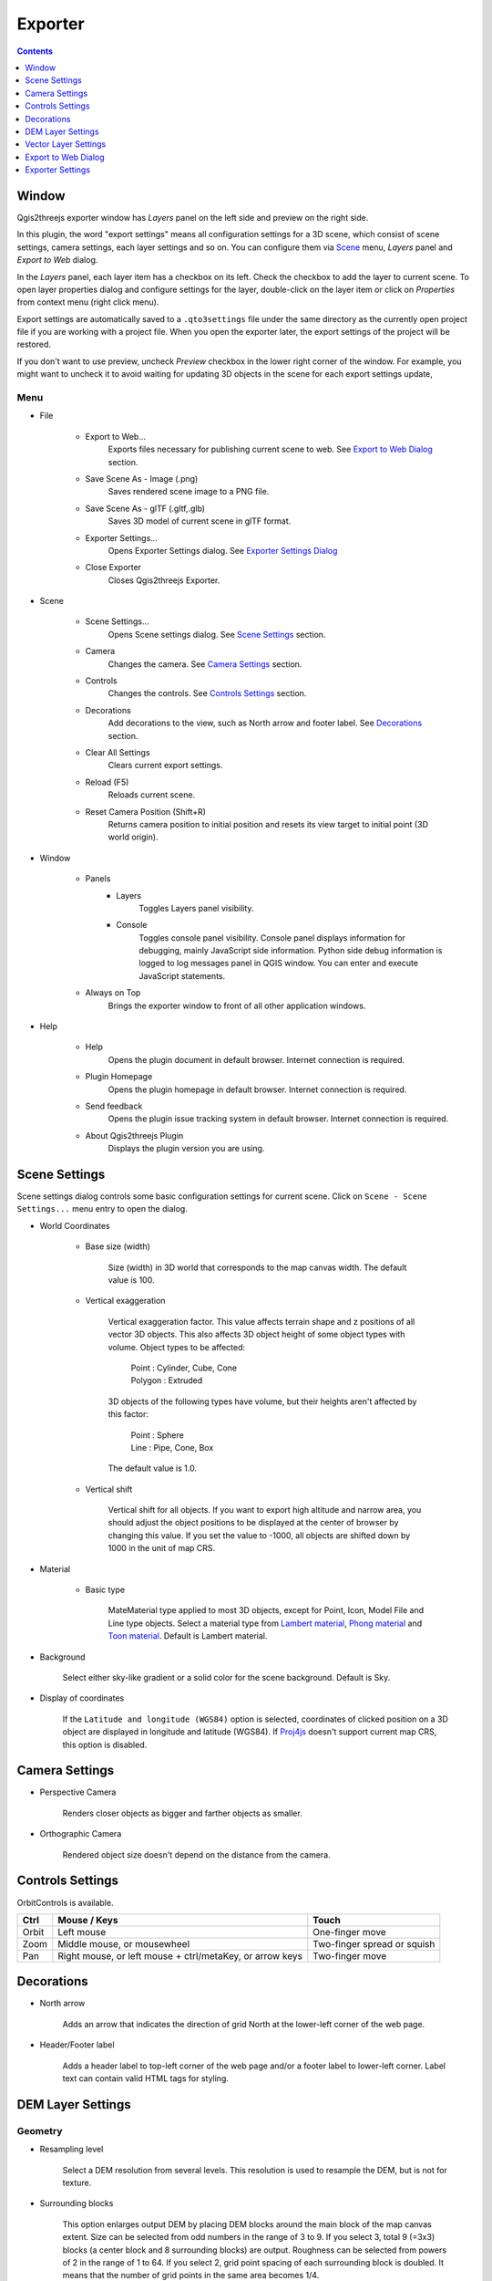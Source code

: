 Exporter
========

.. contents:: Contents
   :local:
   :depth: 1

Window
------

Qgis2threejs exporter window has `Layers` panel on the left side and preview on the right side.

.. image:: ./images/exporter1.png

In this plugin, the word "export settings" means all configuration settings for a 3D scene,
which consist of scene settings, camera settings, each layer settings and so on.
You can configure them via `Scene <#scene>`__ menu, `Layers` panel and `Export to Web` dialog.

In the `Layers` panel, each layer item has a checkbox on its left. Check the checkbox to add the layer to current scene.
To open layer properties dialog and configure settings for the layer, double-click on the layer item or click on
`Properties` from context menu (right click menu).

Export settings are automatically saved to a ``.qto3settings`` file under the same directory
as the currently open project file if you are working with a project file. When you open the exporter later,
the export settings of the project will be restored.

If you don't want to use preview, uncheck `Preview` checkbox in the lower right corner of the window.
For example, you might want to uncheck it to avoid waiting for updating 3D objects in the scene for each export settings update,


Menu
^^^^

* File

   * Export to Web...
      Exports files necessary for publishing current scene to web. See `Export to Web Dialog <#export-to-web-dialog>`__
      section.

   * Save Scene As - Image (.png)
      Saves rendered scene image to a PNG file.

   * Save Scene As - glTF (.gltf,.glb)
      Saves 3D model of current scene in glTF format.

   * Exporter Settings...
      Opens Exporter Settings dialog. See `Exporter Settings Dialog <#exporter-settings>`__

   * Close Exporter
      Closes Qgis2threejs Exporter.

* Scene

   * Scene Settings...
      Opens Scene settings dialog. See `Scene Settings <#scene-settings>`__ section.

   * Camera
      Changes the camera. See `Camera Settings <#camera-settings>`__ section.

   * Controls
      Changes the controls. See `Controls Settings <#controls-settings>`__ section.

   * Decorations
      Add decorations to the view, such as North arrow and footer label.
      See `Decorations <#decorations>`__ section.

   * Clear All Settings
      Clears current export settings.

   * Reload (F5)
      Reloads current scene.

   * Reset Camera Position (Shift+R)
      Returns camera position to initial position and resets its view target to initial point (3D world origin).

* Window

   * Panels
      * Layers
          Toggles Layers panel visibility.

      * Console
          Toggles console panel visibility.
          Console panel displays information for debugging, mainly JavaScript side information.
          Python side debug information is logged to log messages panel in QGIS window.
          You can enter and execute JavaScript statements.

   * Always on Top
      Brings the exporter window to front of all other application windows.

* Help

   * Help
      Opens the plugin document in default browser. Internet connection is required.

   * Plugin Homepage
      Opens the plugin homepage in default browser. Internet connection is required.

   * Send feedback
      Opens the plugin issue tracking system in default browser. Internet connection is required.

   * About Qgis2threejs Plugin
      Displays the plugin version you are using.


Scene Settings
--------------

Scene settings dialog controls some basic configuration settings for current scene.
Click on ``Scene - Scene Settings...`` menu entry to open the dialog.

.. image:: ./images/dialogs/scene_settings.png

* World Coordinates

    * Base size (width)

        Size (width) in 3D world that corresponds to the map canvas width. The
        default value is 100.

    * Vertical exaggeration

        Vertical exaggeration factor. This value affects terrain shape and z
        positions of all vector 3D objects. This also affects 3D object height
        of some object types with volume. Object types to be affected:

         | Point : Cylinder, Cube, Cone
         | Polygon : Extruded

        3D objects of the following types have volume, but their heights aren't
        affected by this factor:

         | Point : Sphere
         | Line : Pipe, Cone, Box

        The default value is 1.0.

    * Vertical shift

        Vertical shift for all objects. If you want to export high altitude
        and narrow area, you should adjust the object positions to be
        displayed at the center of browser by changing this value. If you set
        the value to -1000, all objects are shifted down by 1000 in the unit of
        map CRS.

* Material

    * Basic type

        MateMaterial type applied to most 3D objects, except for Point, Icon, Model File and Line type objects.
        Select a material type from
        `Lambert material <https://threejs.org/docs/#api/en/materials/MeshLambertMaterial>`__,
        `Phong material <https://threejs.org/docs/#api/en/materials/MeshPhongMaterial>`__ and
        `Toon material <https://threejs.org/docs/#api/en/materials/MeshToonMaterial>`__.
        Default is Lambert material.

* Background

   Select either sky-like gradient or a solid color for the scene background.
   Default is Sky.

* Display of coordinates

   If the ``Latitude and longitude (WGS84)`` option is selected,
   coordinates of clicked position on a 3D object are displayed in
   longitude and latitude (WGS84). If
   `Proj4js <https://github.com/proj4js/proj4js>`__ doesn't support current
   map CRS, this option is disabled.

Camera Settings
---------------

* Perspective Camera

    Renders closer objects as bigger and farther objects as smaller.

* Orthographic Camera

    Rendered object size doesn't depend on the distance from the camera.

Controls Settings
-----------------

OrbitControls is available.

===== ======================================================== ===========================
Ctrl  Mouse / Keys                                             Touch                      
===== ======================================================== ===========================
Orbit Left mouse                                               One-finger move            
Zoom  Middle mouse, or mousewheel                              Two-finger spread or squish
Pan   Right mouse, or left mouse + ctrl/metaKey, or arrow keys Two-finger move            
===== ======================================================== ===========================


Decorations
-----------

* North arrow

   Adds an arrow that indicates the direction of grid North at the lower-left corner of the web page.

* Header/Footer label

   Adds a header label to top-left corner of the web page and/or a footer label to lower-left corner.
   Label text can contain valid HTML tags for styling.


DEM Layer Settings
------------------

.. image:: ./images/dialogs/dem_layer.png

Geometry
^^^^^^^^

* Resampling level

   Select a DEM resolution from several levels. This resolution is used to
   resample the DEM, but is not for texture.

* Surrounding blocks

   This option enlarges output DEM by placing DEM blocks around the main block of the map canvas extent.
   Size can be selected from odd numbers in the range of 3 to 9. If you select 3, total 9 (=3x3) blocks
   (a center block and 8 surrounding blocks) are output. Roughness can be selected from powers of 2 in
   the range of 1 to 64. If you select 2, grid point spacing of each surrounding block is doubled. It
   means that the number of grid points in the same area becomes 1/4.

* Clip DEM with polygon layer

   Clips the DEM with a polygon layer. If you have a polygon layer that
   represents the area that elevation data exist or represents drainage basins,
   you might want to use this option.


Material
^^^^^^^^

* Display type

   You can choose from map canvas image, layer image, a image file or a
   solid color.

   * Map canvas image

      Render a texture image with the current map settings for each DEM block.

   * Layer image

      Render a texture image with the selected layer(s) for each DEM block.

   * Image file

      Textures the main DEM block with existing image file such as PNG file and JPEG file.
      TIFF is not supported by some browser. See `Image format
      support <https://en.wikipedia.org/wiki/Comparison_of_web_browsers#Image_format_support>`__
      for details.

   * Solid color

      To select a color, press the button on the right side.

* Resolution

   Increases the size of image applied to each DEM block. This option is enabled when
   either ``Map canvas image`` or ``Layer image`` is selected. You can select a ratio
   to map canvas size from 100, 200 and 400 (%). Image size in pixels follows the percent.

* Opaciy

   Sets opacity of DEM object. 100 is opaque, and 0 is transparent.

* Transparent background (When map canvas image or layer image is chosen)

   Makes image background transparent.

* Enable transparency (When image file is chosen)

   Enables image transparency.

* Enable shading

   Adds a shading effect to DEM surface.


Other Options
^^^^^^^^^^^^^

* Build sides

   This option adds sides and bottom to each DEM block. The z position of bottom
   in the 3D world is fixed. You can adjust the height of sides by changing
   the value of vertical shift option in the World panel. If you want to
   change color, edit the output JS file directly.

* Build frame

   This option adds frame to the DEM. If you want to change color, edit the output
   JS file directly.

* Visible on Load

   Whether the layer is visible on page load or not.


Vector Layer Settings
---------------------

.. image:: ./images/dialogs/vector_layer.png

Vector layers are grouped into three types: Point, Line and Polygon.
Common settings for all types:

* Z coordinate

   * Altitude Mode

      * Absolute

         Altitude is distance above zero-level.

      * Relative to (a DEM layer)

         Altitude is distance above surface of selected DEM.

   * Altitude

      You can use an expression to define altitude of objects above zero-level or
      surface of selected DEM layer. This means that object altitude can be defined
      using field values. The unit is that of the map CRS.

      * Expression

         A numeric value, field or more complex expression (QGIS expressions).

      * Z value / M value

         Uses z coordinate or m value of each vertex. the evaluated value is added to it.

         These options can be chosen when the layer geometries have z coordinates or m values.
         Cannot be chosen when the object type is Extruded or Overlay (polygon).

* Style

   Usually, there are options to set object color and transparency. Refer
   to the links below for each object type specific settings. The unit of
   value for object size is that of the map CRS.

* Feature

   Select the features to be exported.

   * All features

      All features of the layer are exported.

   * Features that intersect with map canvas extent

      Features on the map canvas are exported.

      * Clip geometries

         This option is available with Line/Polygon layer. If checked, geometries are clipped by the extent of map canvas.

* Attribute and label

   If the export attributes option is checked, attributes are exported with
   feature geometries. Attributes are displayed when you click an object on
   web browser.

   If a field is selected in the label combobox, a label is displayed above
   each object and is connected to the object with a line. This combo box
   is not available when layer type is line.

Point
^^^^^

Point layers in the project are listed as the child items. The following
object types are available:

    Sphere, Cylinder, Cone, Box, Disk, Plane, Model File

See :ref:`object-types-point-layer` section in :doc:`ObjectTypes` page for each object type specific settings.

Line
^^^^

Line layers in the project are listed as the child items. The following
object types are available:

    Line, Pipe, Cone, Box, Profile

See :ref:`object-types-line-layer` section in :doc:`ObjectTypes` page for each object type specific settings.

Polygon
^^^^^^^

Polygon layers in the project are listed as the child items. The
following object types are available:

    Extruded, Overlay, Triangular Mesh

See :ref:`object-types-polygon-layer` section in :doc:`ObjectTypes` page for each object type specific settings.


.. _export_web_dialog:

Export to Web Dialog
--------------------

.. image:: ./images/dialogs/export_to_web.png

* Output directory and HTML Filename

   Select output HTML file path. Usually, a js file with the same file
   title that contains whole data of geometries and images is output into
   the same directory, and some JavaScript library files are copied
   into the directory. Leave this empty to output into temporary
   directory. Temporary files are removed when you close the QGIS
   application.

* Export button

   Exporting starts when you press the Export button. When the exporting has
   been done and `Open exported page in web browser` option is checked, the
   exported page is opened in default web browser (or a web browser specified
   in `Exporter Settings <#exporter-settings>`__).

* Template

   Select a template from available templates:

    * 3DViewer

       This template is a 3D viewer without any additional UI library.

    * 3DViewer(dat-gui)

       This template has a `dat-gui <https://code.google.com/p/dat-gui/>`__
       panel, which makes it possible to toggle layer visibility, adjust layer
       opacity and add a horizontal plane movable in the vertical direction.

    * Mobile

       This is a template for mobile devices, which has mobile friendly GUI,
       device orientation controls and AR feature. In order to use the AR feature
       (Camera and GPS), you need to upload exported files to a web server
       supporting SSL.

       Option

       * Magnetic North Direction
           Magnetic North direction clockwise from the upper direction of the map, in degrees.
           This value will be set to 0 if map canvas is rotated so that magnetic North direction is
           same as the map upper direction. Otherwise, the value should be determined taking account of
           grid magnetic angle (angle between grid North and magnetic North) and map rotation.
           Used to determine device camera direction.

Exporter Settings
-----------------

.. image:: ./images/dialogs/plugin_settings.png

* Web browser path

   If you want to open web page exported from the exporter with a web browser
   other than the default browser, enter the web browser path in this input box.
   See `Browser Support <https://github.com/minorua/Qgis2threejs/wiki/Browser-Support>`__ wiki page.


* Optional Features

    See `Plugins <https://github.com/minorua/Qgis2threejs/wiki/Plugins>`__ wiki page.
